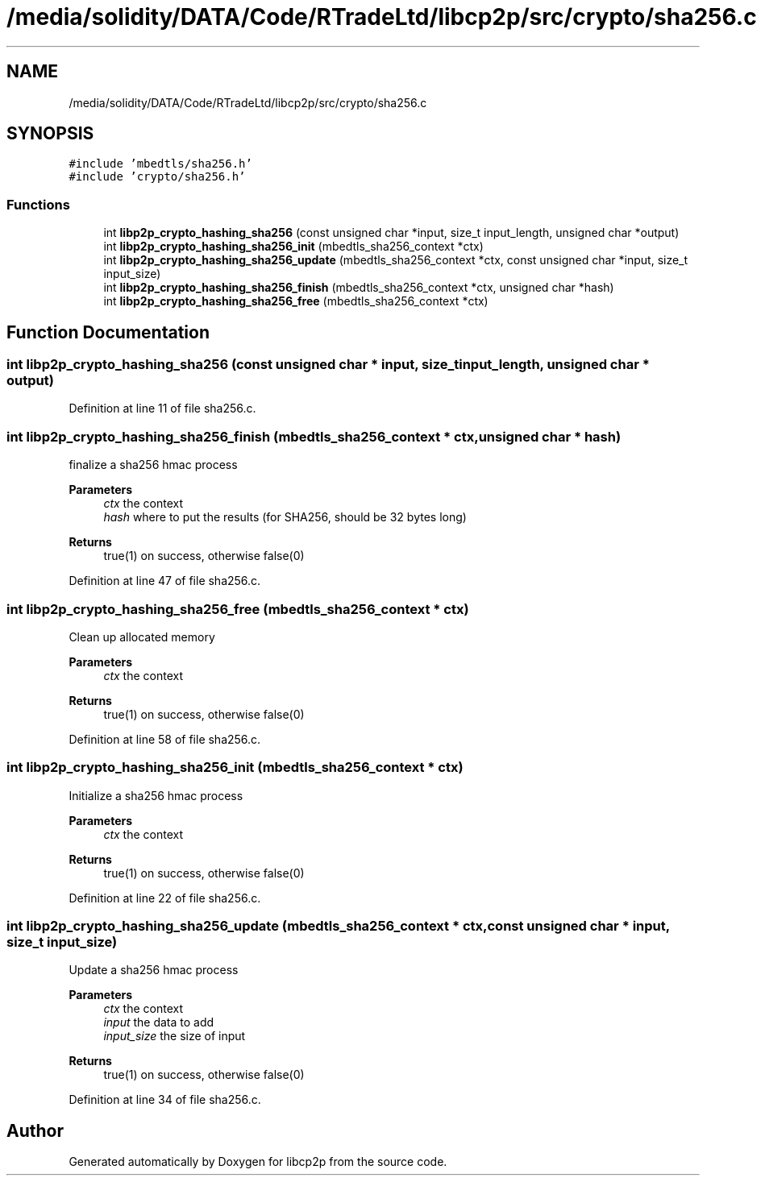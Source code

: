 .TH "/media/solidity/DATA/Code/RTradeLtd/libcp2p/src/crypto/sha256.c" 3 "Wed Jul 22 2020" "libcp2p" \" -*- nroff -*-
.ad l
.nh
.SH NAME
/media/solidity/DATA/Code/RTradeLtd/libcp2p/src/crypto/sha256.c
.SH SYNOPSIS
.br
.PP
\fC#include 'mbedtls/sha256\&.h'\fP
.br
\fC#include 'crypto/sha256\&.h'\fP
.br

.SS "Functions"

.in +1c
.ti -1c
.RI "int \fBlibp2p_crypto_hashing_sha256\fP (const unsigned char *input, size_t input_length, unsigned char *output)"
.br
.ti -1c
.RI "int \fBlibp2p_crypto_hashing_sha256_init\fP (mbedtls_sha256_context *ctx)"
.br
.ti -1c
.RI "int \fBlibp2p_crypto_hashing_sha256_update\fP (mbedtls_sha256_context *ctx, const unsigned char *input, size_t input_size)"
.br
.ti -1c
.RI "int \fBlibp2p_crypto_hashing_sha256_finish\fP (mbedtls_sha256_context *ctx, unsigned char *hash)"
.br
.ti -1c
.RI "int \fBlibp2p_crypto_hashing_sha256_free\fP (mbedtls_sha256_context *ctx)"
.br
.in -1c
.SH "Function Documentation"
.PP 
.SS "int libp2p_crypto_hashing_sha256 (const unsigned char * input, size_t input_length, unsigned char * output)"

.PP
Definition at line 11 of file sha256\&.c\&.
.SS "int libp2p_crypto_hashing_sha256_finish (mbedtls_sha256_context * ctx, unsigned char * hash)"
finalize a sha256 hmac process 
.PP
\fBParameters\fP
.RS 4
\fIctx\fP the context 
.br
\fIhash\fP where to put the results (for SHA256, should be 32 bytes long) 
.RE
.PP
\fBReturns\fP
.RS 4
true(1) on success, otherwise false(0) 
.RE
.PP

.PP
Definition at line 47 of file sha256\&.c\&.
.SS "int libp2p_crypto_hashing_sha256_free (mbedtls_sha256_context * ctx)"
Clean up allocated memory 
.PP
\fBParameters\fP
.RS 4
\fIctx\fP the context 
.RE
.PP
\fBReturns\fP
.RS 4
true(1) on success, otherwise false(0) 
.RE
.PP

.PP
Definition at line 58 of file sha256\&.c\&.
.SS "int libp2p_crypto_hashing_sha256_init (mbedtls_sha256_context * ctx)"
Initialize a sha256 hmac process 
.PP
\fBParameters\fP
.RS 4
\fIctx\fP the context 
.RE
.PP
\fBReturns\fP
.RS 4
true(1) on success, otherwise false(0) 
.RE
.PP

.PP
Definition at line 22 of file sha256\&.c\&.
.SS "int libp2p_crypto_hashing_sha256_update (mbedtls_sha256_context * ctx, const unsigned char * input, size_t input_size)"
Update a sha256 hmac process 
.PP
\fBParameters\fP
.RS 4
\fIctx\fP the context 
.br
\fIinput\fP the data to add 
.br
\fIinput_size\fP the size of input 
.RE
.PP
\fBReturns\fP
.RS 4
true(1) on success, otherwise false(0) 
.RE
.PP

.PP
Definition at line 34 of file sha256\&.c\&.
.SH "Author"
.PP 
Generated automatically by Doxygen for libcp2p from the source code\&.
